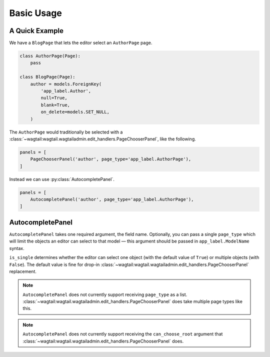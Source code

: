===========
Basic Usage
===========

A Quick Example
===============

We have a ``BlogPage`` that lets the editor select an ``AuthorPage`` page.

.. code-block:: python

    class AuthorPage(Page):
        pass

    class BlogPage(Page):
        author = models.ForeignKey(
            'app_label.Author',
            null=True,
            blank=True,
            on_delete=models.SET_NULL,
        )

The ``AuthorPage`` would traditionally be selected with a
:class:`~wagtail:wagtail.wagtailadmin.edit_handlers.PageChooserPanel`,
like the following.

.. code-block:: python

    panels = [
        PageChooserPanel('author', page_type='app_label.AuthorPage'),
    ]

Instead we can use :py:class:`AutocompletePanel`.

.. code-block:: python

    panels = [
        AutocompletePanel('author', page_type='app_label.AuthorPage'),
    ]

AutocompletePanel
=================

.. module:: wagtailautocomplete.edit_handlers

.. class:: AutocompletePanel(field_name, page_type='wagtailcore.Page', is_single=True)

    ``AutocompletePanel`` takes one required argument, the field name.
    Optionally, you can pass a single ``page_type`` which will limit the
    objects an editor can select to that model — this argument should be
    passed in ``app_label.ModelName`` syntax.

    ``is_single`` determines whether the editor can select one object (with
    the default value of ``True``) or multiple objects (with ``False``). The
    default value is fine for drop-in
    :class:`~wagtail:wagtail.wagtailadmin.edit_handlers.PageChooserPanel`
    replacement.

    .. note::
        ``AutocompletePanel`` does not currently support receiving ``page_type``
        as a list.
        :class:`~wagtail:wagtail.wagtailadmin.edit_handlers.PageChooserPanel`
        does take multiple page types like this.

    .. note::
        ``AutocompletePanel`` does not currently support receiving the
        ``can_choose_root`` argument that
        :class:`~wagtail:wagtail.wagtailadmin.edit_handlers.PageChooserPanel`
        does.
